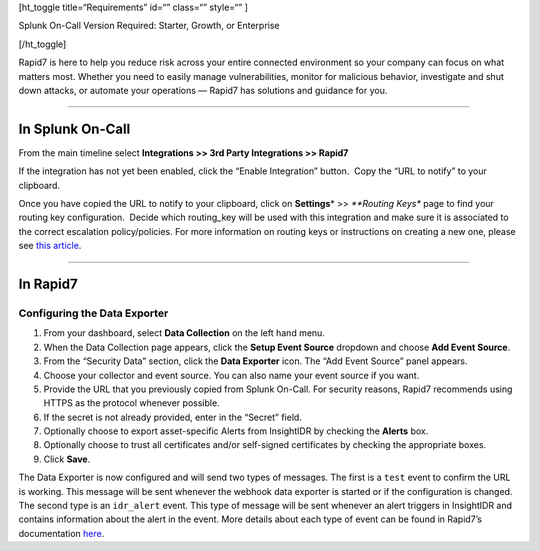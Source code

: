 [ht_toggle title=“Requirements” id=“” class=“” style=“” ]

Splunk On-Call Version Required: Starter, Growth, or Enterprise

[/ht_toggle]

Rapid7 is here to help you reduce risk across your entire connected
environment so your company can focus on what matters most. Whether you
need to easily manage vulnerabilities, monitor for malicious behavior,
investigate and shut down attacks, or automate your operations — Rapid7
has solutions and guidance for you.

--------------

In Splunk On-Call
-----------------

From the main timeline select **Integrations >> 3rd Party Integrations
>> Rapid7**

If the integration has not yet been enabled, click the “Enable
Integration” button.  Copy the “URL to notify” to your clipboard.

Once you have copied the URL to notify to your clipboard, click on
**Settings**\ * >> *\ **Routing Keys** page to find your routing key
configuration.  Decide which routing_key will be used with this
integration and make sure it is associated to the correct escalation
policy/policies. For more information on routing keys or instructions on
creating a new one, please see `this
article <https://help.victorops.com/knowledge-base/routing-keys/>`__.

--------------

In Rapid7
---------

Configuring the Data Exporter
~~~~~~~~~~~~~~~~~~~~~~~~~~~~~

1. From your dashboard, select **Data Collection** on the left hand
   menu.
2. When the Data Collection page appears, click the **Setup Event
   Source** dropdown and choose **Add Event Source**.
3. From the “Security Data” section, click the **Data Exporter** icon.
   The “Add Event Source” panel appears.
4. Choose your collector and event source. You can also name your event
   source if you want.
5. Provide the URL that you previously copied from Splunk On-Call. For
   security reasons, Rapid7 recommends using HTTPS as the protocol
   whenever possible.
6. If the secret is not already provided, enter in the “Secret” field.
7. Optionally choose to export asset-specific Alerts from InsightIDR by
   checking the **Alerts** box.
8. Optionally choose to trust all certificates and/or self-signed
   certificates by checking the appropriate boxes.
9. Click **Save**.

.. image:: images/Screen-Shot-2018-10-19-at-11.14.35-AM.png

The Data Exporter is now configured and will send two types of messages.
The first is a ``test`` event to confirm the URL is working. This
message will be sent whenever the webhook data exporter is started or if
the configuration is changed. The second type is an ``idr_alert`` event.
This type of message will be sent whenever an alert triggers in
InsightIDR and contains information about the alert in the event. More
details about each type of event can be found in Rapid7’s documentation
`here <https://docs.rapid7.com/insightidr/webhook>`__.
